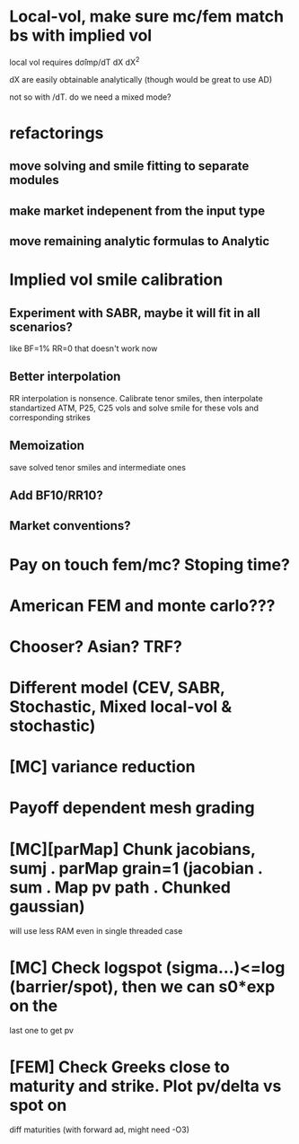 #+STARTUP: indent

* Local-vol, make sure mc/fem match bs with implied vol
local vol requires  dσ̂imp/dT dX dX^2

dX are easily obtainable analytically (though would be great to use AD)

not so with /dT. do we need a mixed mode?
* refactorings
** move solving and smile fitting to separate modules
** make market indepenent from the input type
** move remaining analytic formulas to Analytic
* Implied vol smile calibration
** Experiment with SABR, maybe it will fit in all scenarios?
like BF=1% RR=0 that doesn't work now
** Better interpolation
RR interpolation is nonsence. Calibrate tenor smiles, then interpolate
standartized ATM, P25, C25 vols and solve smile for these vols and
corresponding strikes
** Memoization
save solved tenor smiles and intermediate ones
** Add BF10/RR10?
** Market conventions?
* Pay on touch fem/mc? Stoping time?
* American FEM and monte carlo???
* Chooser? Asian? TRF?
* Different model (CEV, SABR, Stochastic, Mixed local-vol & stochastic)
* [MC] variance reduction
* Payoff dependent mesh grading
* [MC][parMap] Chunk jacobians, sumj . parMap grain=1 (jacobian . sum . Map pv path . Chunked gaussian)
will use less RAM even in single threaded case
* [MC] Check logspot (sigma...)<=log (barrier/spot), then we can s0*exp on the
last one to get pv
* [FEM] Check Greeks close to maturity and strike. Plot pv/delta vs spot on
diff maturities (with forward ad, might need -O3)

